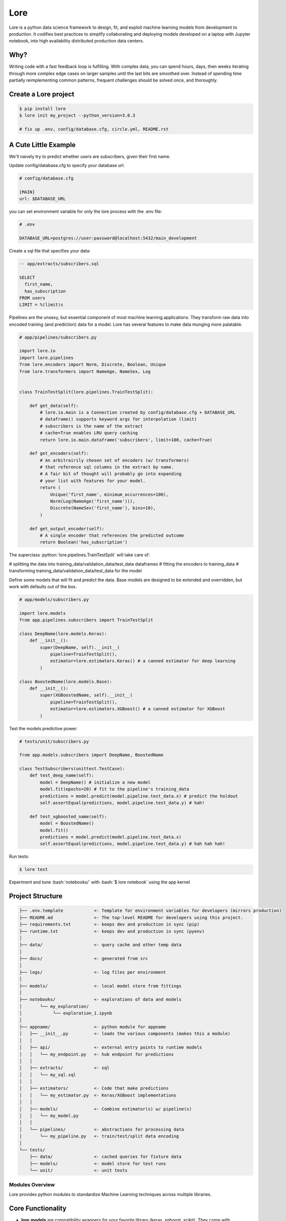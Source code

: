 .. role:: python(code)
   :language: python

.. role:: bash(code)
   :language: bash

======
 Lore
======

|docs| |pypi| |circleci|


Lore is a python data science framework to design, fit, and exploit machine learning models from development to production. It codifies best practices to simplify collaborating and deploying models developed on a laptop with Jupyter notebook, into high availability distributed production data centers.


Why?
----
Writing code with a fast feedback loop is fulfilling. With complex data, you can spend hours, days, then weeks iterating through more complex edge cases on larger samples until the last bits are smoothed over. Instead of spending time partially reimplementing common patterns, frequent challenges should be solved once, and thoroughly.



Create a Lore project
--------------------

.. code-block:: bash

  $ pip install lore
  $ lore init my_project --python_version=3.6.3

  # fix up .env, config/database.cfg, circle.yml, README.rst


A Cute Little Example
---------------------

We'll naively try to predict whether users are subscribers, given their first name.



Update config/database.cfg to specify your database url:

.. code-block:: ini

  # config/database.cfg

  [MAIN]
  url: $DATABASE_URL

you can set environment variable for only the lore process with the .env file:

.. code-block:: bash

  # .env

  DATABASE_URL=postgres://user:password@localhost:5432/main_development


Create a sql file that specifies your data:

.. code-block:: sql

  -- app/extracts/subscribers.sql

  SELECT
    first_name,
    has_subscription
  FROM users
  LIMIT = %(limit)s

Pipelines are the unsexy, but essential component of most machine learning applications. They transform raw data into encoded training (and prediction) data for a model. Lore has several features to make data munging more palatable.

.. code-block:: python

  # app/pipelines/subscribers.py

  import lore.io
  import lore.pipelines
  from lore.encoders import Norm, Discrete, Boolean, Unique
  from lore.transformers import NameAge, NameSex, Log


  class TrainTestSplit(lore.pipelines.TrainTestSplit):

      def get_data(self):
          # lore.io.main is a Connection created by config/database.cfg + DATABASE_URL
          # dataframe() supports keyword args for interpolation (limit)
          # subscribers is the name of the extract
          # cache=True enables LRU query caching
          return lore.io.main.dataframe('subscribers', limit=100, cache=True)

      def get_encoders(self):
          # An arbitrairily chosen set of encoders (w/ transformers)
          # that reference sql columns in the extract by name.
          # A fair bit of thought will probably go into expanding
          # your list with features for your model.
          return (
              Unique('first_name', minimum_occurrences=100),
              Norm(Log(NameAge('first_name'))),
              Discrete(NameSex('first_name'), bins=10),
          )

      def get_output_encoder(self):
          # A single encoder that references the predicted outcome
          return Boolean('has_subscription')


The superclass :python:`lore.pipelines.TrainTestSplit` will take care of:

# splitting the data into training_data/validation_data/test_data dataframes
# fitting the encoders to training_data
# transforming training_data/validation_data/test_data for the model

Define some models that will fit and predict the data. Base models are designed to be extended and overridden, but work with defaults out of the box.

.. code-block:: python

  # app/models/subscribers.py

  import lore.models
  from app.pipelines.subscribers import TrainTestSplit

  class DeepName(lore.models.Keras):
      def __init__():
          super(DeepName, self).__init__(
              pipeline=TrainTestSplit(),
              estimator=lore.estimators.Keras() # a canned estimator for deep learning
          )

  class BoostedName(lore.models.Base):
      def __init__():
          super(XGBoostedName, self).__init__(
              pipeline=TrainTestSplit(),
              estimator=lore.estimators.XGBoost() # a canned estimator for XGBoost
          )


Test the models predictive power:

.. code-block:: python

  # tests/unit/subscribers.py

  from app.models.subscribers import DeepName, BoostedName

  class TestSubscribers(unittest.TestCase):
      def test_deep_name(self):
          model = DeepName() # initialize a new model
          model.fit(epochs=20) # fit to the pipeline's training_data
          predictions = model.predict(model.pipeline.test_data.x) # predict the holdout
          self.assertEqual(predictions, model.pipeline.test_data.y) # hah!

      def test_xgboosted_name(self):
          model = BoostedName()
          model.fit()
          predictions = model.predict(model.pipeline.test_data.x)
          self.assertEqual(predictions, model.pipeline.test_data.y) # hah hah hah!

Run tests:

.. code-block:: bash

  $ lore test

Experiment and tune :bash:`notebooks/` with :bash:`$ lore notebook` using the app kernel


Project Structure
-----------------

.. code-block::

  ├── .env.template            <- Template for environment variables for developers (mirrors production)
  ├── README.md                <- The top-level README for developers using this project.
  ├── requirements.txt         <- keeps dev and production in sync (pip)
  ├── runtime.txt              <- keeps dev and production in sync (pyenv)
  │
  ├── data/                    <- query cache and other temp data
  │
  ├── docs/                    <- generated from src
  │
  ├── logs/                    <- log files per environment
  │
  ├── models/                  <- local model store from fittings
  │
  ├── notebooks/               <- explorations of data and models
  │       └── my_exploration/
  │            └── exploration_1.ipynb
  │
  ├── appname/                 <- python module for appname
  │   ├── __init__.py          <- loads the various components (makes this a module)
  │   │
  │   ├── api/                 <- external entry points to runtime models
  │   │   └── my_endpoint.py   <- hub endpoint for predictions
  │   │
  │   ├── extracts/            <- sql
  │   │   └── my_sql.sql
  │   │
  │   ├── estimators/          <- Code that make predictions
  │   │   └── my_estimator.py  <- Keras/XGBoost implementations
  │   │
  │   ├── models/              <- Combine estimator(s) w/ pipeline(s)
  │   │   └── my_model.py
  │   │
  │   └── pipelines/           <- abstractions for processing data
  │       └── my_pipeline.py   <- train/test/split data encoding
  │
  └── tests/
      ├── data/                <- cached queries for fixture data
      ├── models/              <- model store for test runs
      └── unit/                <- unit tests


Modules Overview
================
Lore provides python modules to standardize Machine Learning techniques across multiple libraries.

Core Functionality
------------------
- **lore.models** are compatibility wrappers for your favorite library (keras, xgboost, scikit). They come with reasonable defaults for rough draft training out of the box.
- **lore.pipelines** fetch, encode, and split data into training/test sets for models. A single pipeline will have one Encoder per feature in the model.
- **lore.encoders** operate within Pipelines to transform a single feature into an optimal representation for learning.
- **lore.transformers** provide common operations, like extracting the area code from a free text phone number. They can be chained together inside encoders. They efficiently

Supporting functionality
------------------------
- **lore.io** allows connecting to postgres/redshift and upload/download from s3
- **lore.serializers** persist models with their pipelines and encoders (and get them back again)
- **lore.stores** save intermediate data, for reproducibility and efficiency.

Utilities
---------
- **lore.util** has those extra niceties we rewrite in every project, and then some
- **lore.env** takes care of ensuring that all dependencies are correctly installed before running

Features
========

Integrated Libraries
--------------------
Use your favorite library in a lore project, just like you'd use them in any other python project. They'll play nicely together.

- Keras/Tensorflow + Tensorboard
- XGBoost
- Scikit-Learn
- Jupyter Notebook
- Pandas
- Numpy
- Matplotlib, ggplot, plotnine
- Sqlalchemy, Psycopg2
- Hub

Dev Ops
-------
There are many ways to manage python dependencies in development and production, and each has it's own pitfalls. Lore codifies a solution that “just works” with lore install, which exactly replicates what will be run in production.

**Python 2 & 3 compatibility**

- pip install lore works regardless of whether your base system python is 2 or 3. Lore projects will always use the version of python specified in their runtime.txt
- Lore projects use the system service manager (upstart on ubuntu) instead of supervisord which requires python 2.

**Heroku_ buildpack compatibility CircleCI_, Domino_ , isc)**

- Lore supports runtime.txt to install and use a consistent version of python 2 or 3 in both development and production.
- lore install automatically manages freezing requirements.txt, using a virtualenv, so pip dependencies are exactly the same in development and production. This includes workarounds to support correctly (not) freezing github packages in requirements.txt

**Environment Specific Configuration**

- Lore supports reading environment variables from .env, for easy per project configuration. We recommend .gitignore .env and checking in a .env.template for developer reference to prevent leaking secrets.
- :python:`logging.getLogger(__name__)` is setup appropriately to console, file and/or syslog depending on environment
- syslog is replicated with structured data to loggly_ in production
- lore.util.timer logs info in development, and records  to librato_ in production
- Exception handling logs stack traces in development and test, but reports to rollbar_ in production
- lore console interactive python shell is color coded to prevent environmental confusion

**Multiple concurrent project compatibility**

- Lore manages a distinct python virtualenv for each project, which can be installed from scratch in development with lore install

**ISC compatibility**

- The commonly used virtualenvwrapper (and conda) breaks system python utilities, like isc, whenever you're working on a project. Lore works around this by bootstrapping into the appropriate virtualenv only when it is invoked by the developer.

**Binary library installation for MAXIMUM SPEED**

- Lore can build *tensorflow* from source when it is listed in requirements for development machines, which results in a 2-3x runtime training performance increase. Use lore install --native
- Lore also compiles *xgboost* on OS X with gcc-5 instead of clang to enable automatic parallelization

Lore Library
------------

**IO**

- :python:`lore.io.connection.Connection.select()` and :python:`Connection.dataframe()` can be automatically LRU cached to disk
- :python:`Connection` supports python %(name)s variable replacement in SQL
- :python:`Connection` statements are always annotated with metadata for pgHero
- :python:`Connection` is lazy, for fast startup, and avoids bootup errors in development with low connectivity
- :python:`Connection` supports multiple concurrent database connections

**Serialization**

- Lore serializers provide environment aware S3 distribution for keras/xgboost/scikit models
- Coming soon: heroku buildpack support for serialized models to marry the appropriate code for repeatable and deploys that can be safely rolled back

**Caching**

- Lore provides mulitple configurable cache types, RAM, Disk, coming soon: MemCached & Redis
- Disk cache is tested with pandas to avoid pitfalls encountered serializing w/ csv, h5py, pickle

**Encoders**

- Unique
- Discrete
- Quantile
- Norm

**Transformers**

- AreaCode
- EmailDomain
- NameAge
- NameSex
- NamePopulation
- NameFamilial

**Base Models**

- Abstract base classes for keras, xgboost, and scikit
  - inheriting class to define data(), encoders(), output_encoder(), benchmark()
  - multiple inheritance from custom base class w/ specific ABC for library
- provides hyper parameter optimization

**Fitting**

- Each call to Model.fit() saves the resulting model, along with the params to fit, epoch checkpoints and the resulting statistics, that can be reloaded, or uploaded with a Serializer

**Keras/Tensorflow**

- tensorboard support out of the box with tensorboard --logdir=models
- lore cleans up tensorflow before process exit to prevent spurious exceptions
- lore serializes Keras 2.0 models with extra care, to avoid several bugs (some that only appear at scale)
- ReloadBest callback early stops training on val_loss increase, and reloads the best epoch

**Utils**

- :python:`lore.util.timer` context manager writes to the log in development or librato in production*
- :python:`lore.util.timed` is a decorator for recording function execution wall time

Commands
--------

.. code-block:: bash

  $ lore api  #  start an api process
  $ lore console
  $ lore fit MODEL  #  train the model
  $ lore generate [all, api, model, notebook, task] NAME
  $ lore init [project]  #  create file structure
  $ lore install  #  setup dependencies in virtualenv
  $ lore test  #  make sure the project is in working order
  $ lore pip  #  launch pip in your virtual env
  $ lore python  # launch python in your virtual env
  $ lore notebook  # launch jupyter notebook in your virtual env


.. |docs| image:: https://readthedocs.org/projects/docs/badge/?version=latest
    :alt: Documentation Status
    :scale: 100%
    :target: https://docs.readthedocs.io/en/latest/?badge=latest
.. |pypi| image:: [![PyPI version](https://badge.fury.io/py/lore.svg)](https://badge.fury.io/py/lore)
    :alt: Pip Package Status
    :scale: 100%
    :target: https://pypi.python.org/pypi/lore
.. |circleci| image:: https://circleci.com/gh/instacart/lore.png?style=shield&circle-token=54008e55ae13a0fa354203d13e7874c5efcb19a2
    :alt: Build Status
    :scale: 100%
    :target: https://circleci.com/gh/instacart/lore

.. _Heroku: https://heroku.com/
.. _CircleCI: https://circleci.com/
.. _Domino: https://www.dominodatalab.com/
.. _loggly: https://www.loggly.com/
.. _librato: https://www.librato.com/
.. _rollbar: https://rollbar.com/

